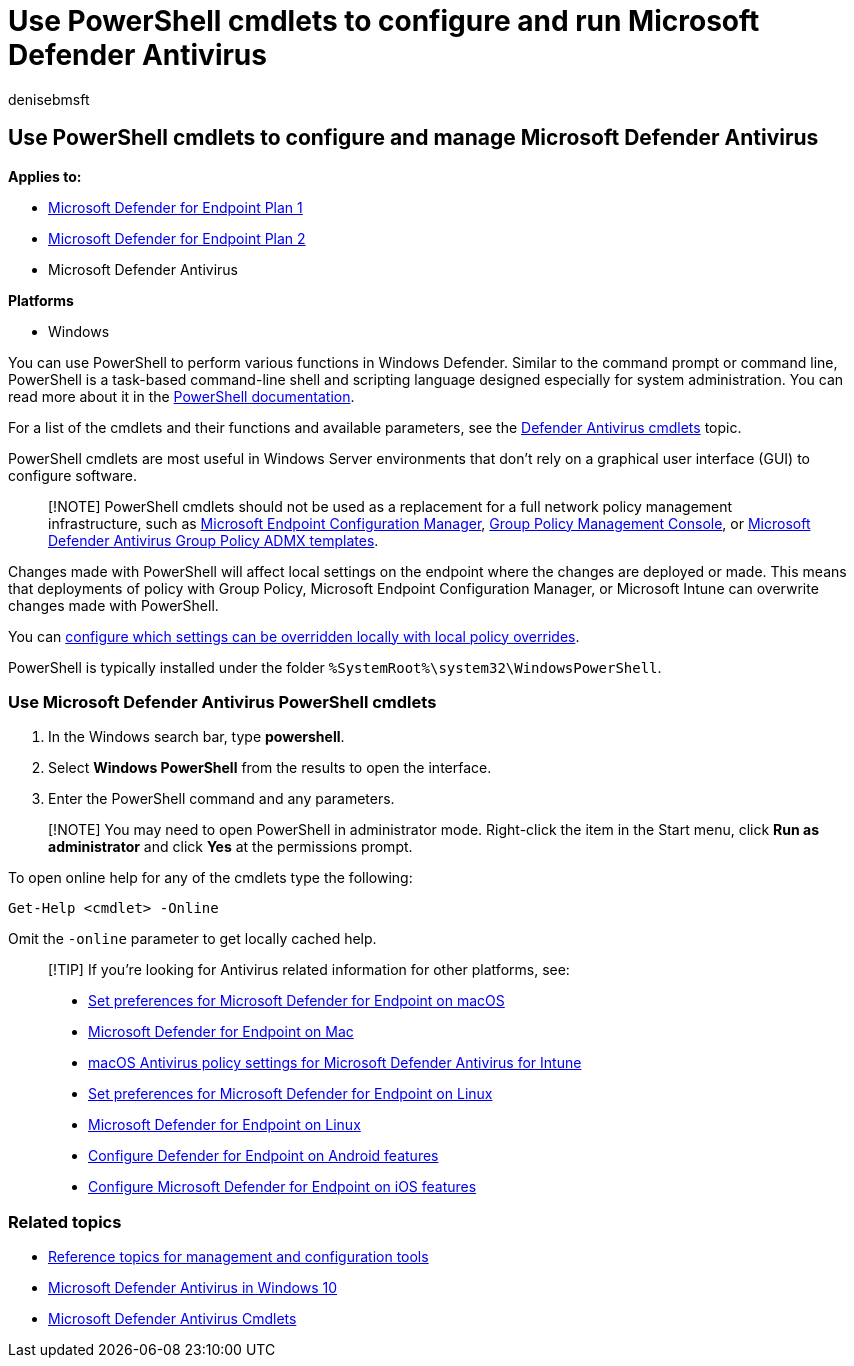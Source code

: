 = Use PowerShell cmdlets to configure and run Microsoft Defender Antivirus
:audience: ITPro
:author: denisebmsft
:description: In Windows 10 and Windows 11, you can use PowerShell cmdlets to run scans, update Security intelligence, and change settings in Microsoft Defender Antivirus.
:keywords: scan, command line, mpcmdrun, defender
:manager: dansimp
:ms.author: deniseb
:ms.collection: m365-security-compliance
:ms.custom: nextgen
:ms.date: 09/06/2022
:ms.localizationpriority: medium
:ms.mktglfcycl: manage
:ms.pagetype: security
:ms.reviewer:
:ms.service: microsoft-365-security
:ms.sitesec: library
:ms.subservice: mde
:ms.topic: how-to
:search.appverid: met150

== Use PowerShell cmdlets to configure and manage Microsoft Defender Antivirus

*Applies to:*

* https://go.microsoft.com/fwlink/?linkid=2154037[Microsoft Defender for Endpoint Plan 1]
* https://go.microsoft.com/fwlink/?linkid=2154037[Microsoft Defender for Endpoint Plan 2]
* Microsoft Defender Antivirus

*Platforms*

* Windows

You can use PowerShell to perform various functions in Windows Defender.
Similar to the command prompt or command line, PowerShell is a task-based command-line shell and scripting language designed especially for system administration.
You can read more about it in the link:/powershell/scripting/overview[PowerShell documentation].

For a list of the cmdlets and their functions and available parameters, see the link:/powershell/module/defender[Defender Antivirus cmdlets] topic.

PowerShell cmdlets are most useful in Windows Server environments that don't rely on a graphical user interface (GUI) to configure software.

____
[!NOTE] PowerShell cmdlets should not be used as a replacement for a full network policy management infrastructure, such as link:/configmgr[Microsoft Endpoint Configuration Manager], xref:use-group-policy-microsoft-defender-antivirus.adoc[Group Policy Management Console], or https://www.microsoft.com/download/101445[Microsoft Defender Antivirus Group Policy ADMX templates].
____

Changes made with PowerShell will affect local settings on the endpoint where the changes are deployed or made.
This means that deployments of policy with Group Policy, Microsoft Endpoint Configuration Manager, or Microsoft Intune can overwrite changes made with PowerShell.

You can xref:configure-local-policy-overrides-microsoft-defender-antivirus.adoc[configure which settings can be overridden locally with local policy overrides].

PowerShell is typically installed under the folder `%SystemRoot%\system32\WindowsPowerShell`.

=== Use Microsoft Defender Antivirus PowerShell cmdlets

. In the Windows search bar, type *powershell*.
. Select *Windows PowerShell* from the results to open the interface.
. Enter the PowerShell command and any parameters.

____
[!NOTE] You may need to open PowerShell in administrator mode.
Right-click the item in the Start menu, click *Run as administrator* and click *Yes* at the permissions prompt.
____

To open online help for any of the cmdlets type the following:

[,powershell]
----
Get-Help <cmdlet> -Online
----

Omit the `-online` parameter to get locally cached help.

____
[!TIP] If you're looking for Antivirus related information for other platforms, see:

* xref:mac-preferences.adoc[Set preferences for Microsoft Defender for Endpoint on macOS]
* xref:microsoft-defender-endpoint-mac.adoc[Microsoft Defender for Endpoint on Mac]
* link:/mem/intune/protect/antivirus-microsoft-defender-settings-macos[macOS Antivirus policy settings for Microsoft Defender Antivirus for Intune]
* xref:linux-preferences.adoc[Set preferences for Microsoft Defender for Endpoint on Linux]
* xref:microsoft-defender-endpoint-linux.adoc[Microsoft Defender for Endpoint on Linux]
* xref:android-configure.adoc[Configure Defender for Endpoint on Android features]
* xref:ios-configure-features.adoc[Configure Microsoft Defender for Endpoint on iOS features]
____

=== Related topics

* xref:configuration-management-reference-microsoft-defender-antivirus.adoc[Reference topics for management and configuration tools]
* xref:microsoft-defender-antivirus-in-windows-10.adoc[Microsoft Defender Antivirus in Windows 10]
* link:/powershell/module/defender[Microsoft Defender Antivirus Cmdlets]
